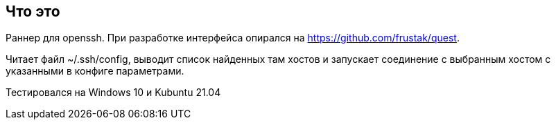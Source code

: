 == Что это
Раннер для openssh. При разработке интерфейса опирался на https://github.com/frustak/quest.

Читает файл ~/.ssh/config, выводит список найденных там хостов и запускает соединение с выбранным хостом с указанными в конфиге параметрами.

Тестировался на Windows 10 и Kubuntu 21.04
